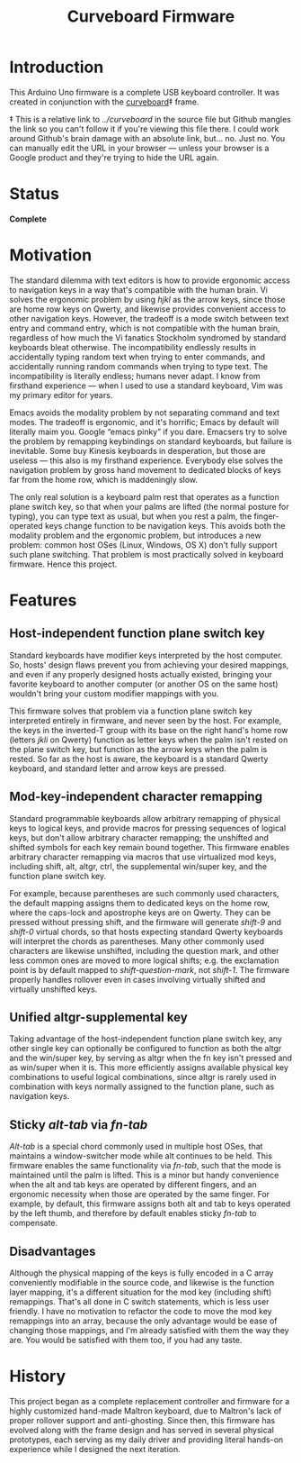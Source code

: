 #+TITLE: Curveboard Firmware

* Introduction
This Arduino Uno firmware is a complete USB keyboard controller. It was created in conjunction with the [[../curveboard][curveboard]]‡ frame.

‡ This is a relative link to /../curveboard/ in the source file but Github mangles the link so you can't follow it if you're viewing this file there. I could work around Github's brain damage with an absolute link, but... no. Just no. You can manually edit the URL in your browser — unless your browser is a Google product and they're trying to hide the URL again.

* Status
*Complete*

* Motivation

The standard dilemma with text editors is how to provide ergonomic access to navigation keys in a way that's compatible with the human brain. Vi solves the ergonomic problem by using /hjkl/ as the arrow keys, since those are home row keys on Qwerty, and likewise provides convenient access to other navigation keys. However, the tradeoff is a mode switch between text entry and command entry, which is not compatible with the human brain, regardless of how much the Vi fanatics Stockholm syndromed by standard keyboards bleat otherwise. The incompatibility endlessly results in accidentally typing random text when trying to enter commands, and accidentally running random commands when trying to type text. The incompatibility is literally endless; humans never adapt. I know from firsthand experience — when I used to use a standard keyboard, Vim was my primary editor for years.

Emacs avoids the modality problem by not separating command and text modes. The tradeoff is ergonomic, and it's horrific; Emacs by default will literally maim you. Google “emacs pinky” if you dare. Emacsers try to solve the problem by remapping keybindings on standard keyboards, but failure is inevitable. Some buy Kinesis keyboards in desperation, but those are useless — this also is my firsthand experience. Everybody else solves the navigation problem by gross hand movement to dedicated blocks of keys far from the home row, which is maddeningly slow.

The only real solution is a keyboard palm rest that operates as a function plane switch key, so that when your palms are lifted (the normal posture for typing), you can type text as usual, but when you rest a palm, the finger-operated keys change function to be navigation keys. This avoids both the modality problem and the ergonomic problem, but introduces a new problem: common host OSes (Linux, Windows, OS X) don't fully support such plane switching. That problem is most practically solved in keyboard firmware. Hence this project.

* Features

** Host-independent function plane switch key
Standard keyboards have modifier keys interpreted by the host computer. So, hosts' design flaws prevent you from achieving your desired mappings, and even if any properly designed hosts actually existed, bringing your favorite keyboard to another computer (or another OS on the same host) wouldn't bring your custom modifier mappings with you.

This firmware solves that problem via a function plane switch key interpreted entirely in firmware, and never seen by the host. For example, the keys in the inverted-T group with its base on the right hand's home row (letters /jkli/ on Qwerty) function as letter keys when the palm isn't rested on the plane switch key, but function as the arrow keys when the palm is rested. So far as the host is aware, the keyboard is a standard Qwerty keyboard, and standard letter and arrow keys are pressed.

** Mod-key-independent character remapping
Standard programmable keyboards allow arbitrary remapping of physical keys to logical keys, and provide macros for pressing sequences of logical keys, but don't allow arbitrary character remapping; the unshifted and shifted symbols for each key remain bound together. This firmware enables arbitrary character remapping via macros that use virtualized mod keys, including shift, alt, altgr, ctrl, the supplemental win/super key, and the function plane switch key.

For example, because parentheses are such commonly used characters, the default mapping assigns them to dedicated keys on the home row, where the caps-lock and apostrophe keys are on Qwerty. They can be pressed without pressing shift, and the firmware will generate /shift-9/ and /shift-0/ virtual chords, so that hosts expecting standard Qwerty keyboards will interpret the chords as parentheses. Many other commonly used characters are likewise unshifted, including the question mark, and other less common ones are moved to more logical shifts; e.g. the exclamation point is by default mapped to /shift-question-mark/, not /shift-1/. The firmware properly handles rollover even in cases involving virtually shifted and virtually unshifted keys.

** Unified altgr-supplemental key
Taking advantage of the host-independent function plane switch key, any other single key can optionally be configured to function as both the altgr and the win/super key, by serving as altgr when the fn key isn't pressed and as win/super when it is. This more efficiently assigns available physical key combinations to useful logical combinations, since altgr is rarely used in combination with keys normally assigned to the function plane, such as navigation keys.

** Sticky /alt-tab/ via /fn-tab/
/Alt-tab/ is a special chord commonly used in multiple host OSes, that maintains a window-switcher mode while alt continues to be held. This firmware enables the same functionality via /fn-tab/, such that the mode is maintained until the palm is lifted. This is a minor but handy convenience when the alt and tab keys are operated by different fingers, and an ergonomic necessity when those are operated by the same finger. For example, by default, this firmware assigns both alt and tab to keys operated by the left thumb, and therefore by default enables sticky /fn-tab/ to compensate.

** Disadvantages
Although the physical mapping of the keys is fully encoded in a C array conveniently modifiable in the source code, and likewise is the function layer mapping, it's a different situation for the mod key (including shift) remappings. That's all done in C switch statements, which is less user friendly. I have no motivation to refactor the code to move the mod key remappings into an array, because the only advantage would be ease of changing those mappings, and I'm already satisfied with them the way they are. You would be satisfied with them too, if you had any taste.

* History
This project began as a complete replacement controller and firmware for a highly customized hand-made Maltron keyboard, due to Maltron's lack of proper rollover support and anti-ghosting. Since then, this firmware has evolved along with the frame design and has served in several physical prototypes, each serving as my daily driver and providing literal hands-on experience while I designed the next iteration.
